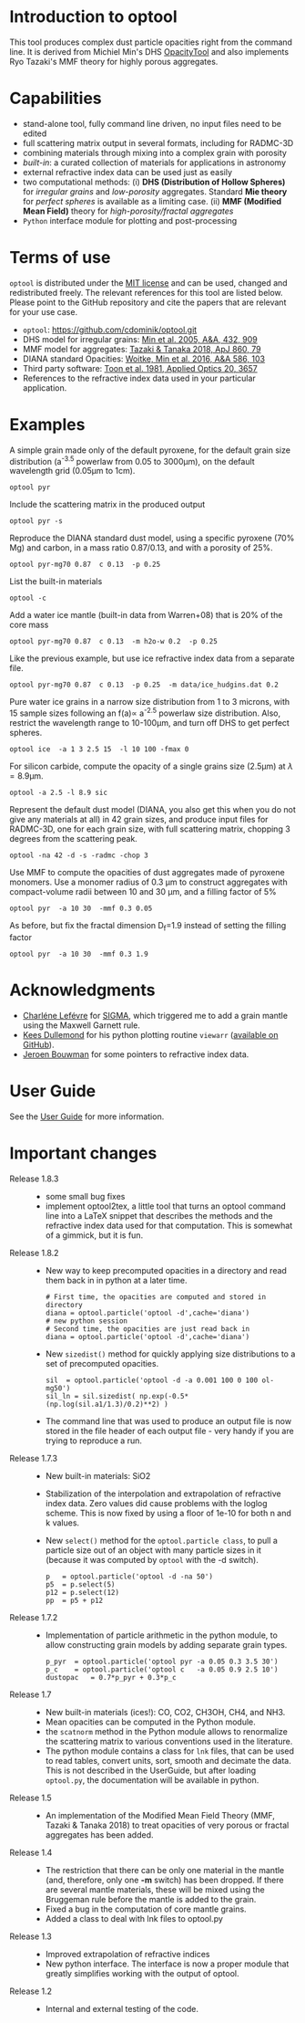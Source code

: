 
* Introduction to optool

This tool produces complex dust particle opacities right from the
command line. It is derived from Michiel Min's DHS [[https://dianaproject.wp.st-andrews.ac.uk/data-results-downloads/fortran-package/][OpacityTool]] and
also implements Ryo Tazaki's MMF theory for highly porous aggregates.

* Capabilities

- stand-alone tool, fully command line driven, no input files need to
  be edited
- full scattering matrix output in several formats, including for
  RADMC-3D
- combining materials through mixing into a complex grain with
  porosity
- /built-in/: a curated collection of materials for applications in
  astronomy
- external refractive index data can be used just as easily
- two computational methods: (i) *DHS (Distribution of Hollow
  Spheres)* for /irregular grains/ and /low-porosity/ aggregates.
  Standard *Mie theory* for /perfect spheres/ is available as a
  limiting case. (ii) *MMF (Modified Mean Field)* theory for
  /high-porosity/fractal aggregates/
- =Python= interface module for plotting and post-processing

* Terms of use


=optool= is distributed under the [[https://opensource.org/licenses/MIT][MIT license]] and can be used, changed
and redistributed freely. The relevant references for this tool are
listed below.  Please point to the GitHub repository and cite the
papers that are relevant for your use case.

- =optool=: [[https://github.com/cdominik/optool.git][https://github.com/cdominik/optool.git]]
- DHS model for irregular grains:  [[https://ui.adsabs.harvard.edu/abs/2005A%26A...432..909M][Min et al. 2005, A&A, 432, 909]]
- MMF model for aggregates: [[https://ui.adsabs.harvard.edu/abs/2018ApJ...860...79T][Tazaki & Tanaka 2018, ApJ 860, 79]]
- DIANA standard Opacities: [[https://ui.adsabs.harvard.edu/abs/2016A%26A...586A.103W][Woitke, Min et al. 2016, A&A 586, 103]]
- Third party software: [[https://ui.adsabs.harvard.edu/abs/1981ApOpt..20.3657T][Toon et al. 1981, Applied Optics 20, 3657]]
- References to the refractive index data used in your particular
  application.

* Examples
A simple grain made only of the default pyroxene, for the default
grain size distribution (a^{-3.5} powerlaw from 0.05 to 3000\mu{}m),
on the default wavelength grid (0.05\mu{}m to 1cm).

: optool pyr

Include the scattering matrix in the produced output

: optool pyr -s

Reproduce the DIANA standard dust model, using a specific pyroxene
(70% Mg) and carbon, in a mass ratio 0.87/0.13, and with a porosity of
25%.

: optool pyr-mg70 0.87  c 0.13  -p 0.25

List the built-in materials

: optool -c

Add a water ice mantle (built-in data from Warren+08) that is 20% of
the core mass

: optool pyr-mg70 0.87  c 0.13  -m h2o-w 0.2  -p 0.25

Like the previous example, but use ice refractive index data from a
separate file.

: optool pyr-mg70 0.87  c 0.13  -p 0.25  -m data/ice_hudgins.dat 0.2

Pure water ice grains in a narrow size distribution from 1 to 3
microns, with 15 sample sizes following an f(a)\propto a^{-2.5}
powerlaw size distribution. Also, restrict the wavelength range to
10-100\mu{}m, and turn off DHS to get perfect spheres.

: optool ice  -a 1 3 2.5 15  -l 10 100 -fmax 0

For silicon carbide, compute the opacity of a single grains size (2.5\mu{}m)
at \lambda=8.9\mu{}m.

: optool -a 2.5 -l 8.9 sic

Represent the default dust model (DIANA, you also get this when you do
not give any materials at all) in 42 grain sizes, and produce input
files for RADMC-3D, one for each grain size, with full scattering
matrix, chopping 3 degrees from the scattering peak.

: optool -na 42 -d -s -radmc -chop 3

Use MMF to compute the opacities of dust aggregates made of pyroxene
monomers.  Use a monomer radius of 0.3 \mu{}m to construct aggregates
with compact-volume radii between 10 and 30 \mu{}m, and a filling
factor of 5%

: optool pyr  -a 10 30  -mmf 0.3 0.05

As before, but fix the fractal dimension D_f=1.9 instead of setting
the filling factor

: optool pyr  -a 10 30  -mmf 0.3 1.9


* Acknowledgments
- [[https://www.researchgate.net/profile/Charlene_Lefevre][Charléne Lefévre]] for [[https://github.com/charlenelefevre/SIGMA][SIGMA]], which triggered me to add a grain mantle
  using the Maxwell Garnett rule.
- [[http://www.ita.uni-heidelberg.de/~dullemond/index.shtml?lang=en][Kees Dullemond]] for his python plotting routine =viewarr= ([[https://github.com/dullemond/interactive_plot][available
  on GitHub]]).
- [[https://www.mpia.de/person/32666/1415887][Jeroen Bouwman]] for some pointers to refractive index data.
* User Guide
See the [[file:UserGuide.pdf][User Guide]] for more information.
* Important changes
- Release 1.8.3 ::
  - some small bug fixes
  - implement optool2tex, a little tool that turns an optool command
    line into a LaTeX snippet that describes the methods and the
    refractive index data used for that computation.  This is somewhat
    of a gimmick, but it is fun.

- Release 1.8.2 ::
  - New way to keep precomputed opacities in a directory and read them
    back in in python at a later time.
    : # First time, the opacities are computed and stored in directory
    : diana = optool.particle('optool -d',cache='diana')
    : # new python session
    : # Second time, the opacities are just read back in
    : diana = optool.particle('optool -d',cache='diana')

  - New =sizedist()= method for quickly applying size distributions to
    a set of precomputed opacities.

    : sil  = optool.particle('optool -d -a 0.001 100 0 100 ol-mg50')
    : sil_ln = sil.sizedist( np.exp(-0.5* (np.log(sil.a1/1.3)/0.2)**2) )

  - The command line that was used to produce an output file is now
    stored in the file header of each output file - very handy if you
    are trying to reproduce a run.

- Release 1.7.3 ::
  - New built-in materials: SiO2
  - Stabilization of the interpolation and extrapolation of refractive
    index data.  Zero values did cause problems with the loglog
    scheme.  This is now fixed by using a floor of 1e-10 for both n
    and k values.
  - New =select()= method for the =optool.particle class=, to pull a
    particle size out of an object with many particle sizes in it
    (because it was computed by =optool= with the -d switch).
    : p   = optool.particle('optool -d -na 50')
    : p5  = p.select(5)
    : p12 = p.select(12)
    : pp  = p5 + p12
- Release 1.7.2 ::
  - Implementation of particle arithmetic in the python module, to
    allow constructing grain models by adding separate grain types.
    : p_pyr  = optool.particle('optool pyr -a 0.05 0.3 3.5 30')
    : p_c    = optool.particle('optool c   -a 0.05 0.9 2.5 10')
    : dustopac   = 0.7*p_pyr + 0.3*p_c
- Release 1.7 ::
  - New built-in materials (ices!): CO, CO2, CH3OH, CH4, and NH3.
  - Mean opacities can be computed in the Python module.
  - the =scatnorm= method in the Python module allows to renormalize
    the scattering matrix to various conventions used in the
    literature.
  - The python module contains a class for =lnk= files, that can be used
    to read tables, convert units, sort, smooth and decimate the
    data.  This is not described in the UserGuide, but after loading
    =optool.py=, the documentation will be available in python.
- Release 1.5 ::
  - An implementation of the Modified Mean Field Theory (MMF, Tazaki &
    Tanaka 2018) to treat opacities of very porous or fractal
    aggregates has been added.
- Release 1.4 ::
  - The restriction that there can be only one material in the mantle
    (and, therefore, only one *-m* switch) has been dropped.  If there
    are several mantle materials, these will be mixed using the
    Bruggeman rule before the mantle is added to the grain.
  - Fixed a bug in the computation of core mantle grains.
  - Added a class to deal with lnk files to optool.py
- Release 1.3 ::
  - Improved extrapolation of refractive indices
  - New python interface.  The interface is now a proper module that
    greatly simplifies working with the output of optool.
- Release 1.2 ::
  - Internal and external testing of the code.
    
